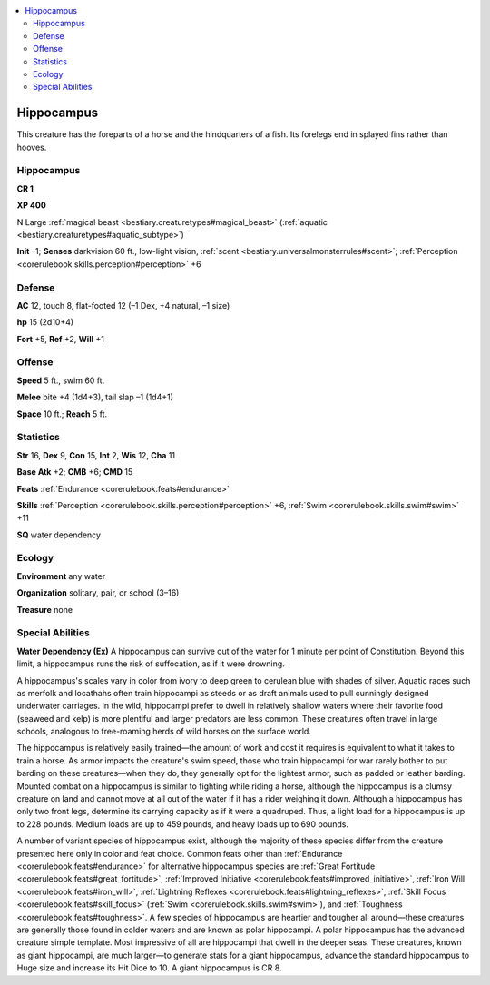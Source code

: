 
.. _`bestiary2.hippocampus`:

.. contents:: \ 

.. _`bestiary2.hippocampus#hippocampus`:

Hippocampus
************

This creature has the foreparts of a horse and the hindquarters of a fish. Its forelegs end in splayed fins rather than hooves.

Hippocampus
============

**CR 1** 

\ **XP 400**

N Large :ref:`magical beast <bestiary.creaturetypes#magical_beast>`\  (:ref:`aquatic <bestiary.creaturetypes#aquatic_subtype>`\ )

\ **Init**\  –1; \ **Senses**\  darkvision 60 ft., low-light vision, :ref:`scent <bestiary.universalmonsterrules#scent>`\ ; :ref:`Perception <corerulebook.skills.perception#perception>`\  +6

.. _`bestiary2.hippocampus#defense`:

Defense
========

\ **AC**\  12, touch 8, flat-footed 12 (–1 Dex, +4 natural, –1 size)

\ **hp**\  15 (2d10+4)

\ **Fort**\  +5, \ **Ref**\  +2, \ **Will**\  +1

.. _`bestiary2.hippocampus#offense`:

Offense
========

\ **Speed**\  5 ft., swim 60 ft.

\ **Melee**\  bite +4 (1d4+3), tail slap –1 (1d4+1)

\ **Space**\  10 ft.; \ **Reach**\  5 ft.

.. _`bestiary2.hippocampus#statistics`:

Statistics
===========

\ **Str**\  16, \ **Dex**\  9, \ **Con**\  15, \ **Int**\  2, \ **Wis**\  12, \ **Cha**\  11

\ **Base Atk**\  +2; \ **CMB**\  +6; \ **CMD**\  15

\ **Feats**\  :ref:`Endurance <corerulebook.feats#endurance>`

\ **Skills**\  :ref:`Perception <corerulebook.skills.perception#perception>`\  +6, :ref:`Swim <corerulebook.skills.swim#swim>`\  +11

\ **SQ**\  water dependency

.. _`bestiary2.hippocampus#ecology`:

Ecology
========

\ **Environment**\  any water

\ **Organization**\  solitary, pair, or school (3–16)

\ **Treasure**\  none

.. _`bestiary2.hippocampus#special_abilities`:

Special Abilities
==================

\ **Water Dependency (Ex)**\  A hippocampus can survive out of the water for 1 minute per point of Constitution. Beyond this limit, a hippocampus runs the risk of suffocation, as if it were drowning.

A hippocampus's scales vary in color from ivory to deep green to cerulean blue with shades of silver. Aquatic races such as merfolk and locathahs often train hippocampi as steeds or as draft animals used to pull cunningly designed underwater carriages. In the wild, hippocampi prefer to dwell in relatively shallow waters where their favorite food (seaweed and kelp) is more plentiful and larger predators are less common. These creatures often travel in large schools, analogous to free-roaming herds of wild horses on the surface world.

The hippocampus is relatively easily trained—the amount of work and cost it requires is equivalent to what it takes to train a horse. As armor impacts the creature's swim speed, those who train hippocampi for war rarely bother to put barding on these creatures—when they do, they generally opt for the lightest armor, such as padded or leather barding. Mounted combat on a hippocampus is similar to fighting while riding a horse, although the hippocampus is a clumsy creature on land and cannot move at all out of the water if it has a rider weighing it down. Although a hippocampus has only two front legs, determine its carrying capacity as if it were a quadruped. Thus, a light load for a hippocampus is up to 228 pounds. Medium loads are up to 459 pounds, and heavy loads up to 690 pounds.

A number of variant species of hippocampus exist, although the majority of these species differ from the creature presented here only in color and feat choice. Common feats other than :ref:`Endurance <corerulebook.feats#endurance>`\  for alternative hippocampus species are :ref:`Great Fortitude <corerulebook.feats#great_fortitude>`\ , :ref:`Improved Initiative <corerulebook.feats#improved_initiative>`\ , :ref:`Iron Will <corerulebook.feats#iron_will>`\ , :ref:`Lightning Reflexes <corerulebook.feats#lightning_reflexes>`\ , :ref:`Skill Focus <corerulebook.feats#skill_focus>`\  (:ref:`Swim <corerulebook.skills.swim#swim>`\ ), and :ref:`Toughness <corerulebook.feats#toughness>`\ . A few species of hippocampus are heartier and tougher all around—these creatures are generally those found in colder waters and are known as polar hippocampi. A polar hippocampus has the advanced creature simple template. Most impressive of all are hippocampi that dwell in the deeper seas. These creatures, known as giant hippocampi, are much larger—to generate stats for a giant hippocampus, advance the standard hippocampus to Huge size and increase its Hit Dice to 10. A giant hippocampus is CR 8.
